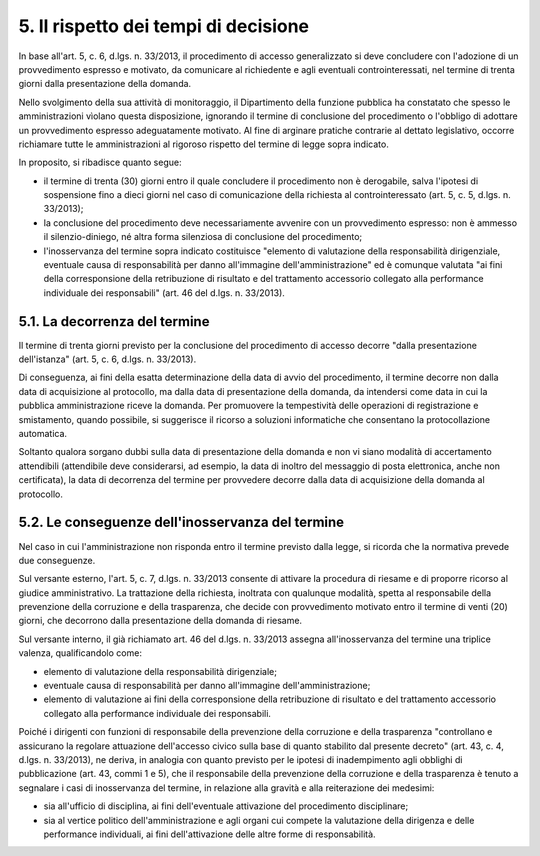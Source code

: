5. Il rispetto dei tempi di decisione
=====================================

In base all'art. 5, c. 6, d.lgs. n. 33/2013, il procedimento di accesso generalizzato si deve concludere con l'adozione di un provvedimento espresso e motivato, da comunicare al richiedente e agli eventuali controinteressati, nel termine di trenta giorni dalla presentazione della domanda.

Nello svolgimento della sua attività di monitoraggio, il Dipartimento della funzione pubblica ha constatato che spesso le amministrazioni vìolano questa disposizione, ignorando il termine di conclusione del procedimento o l'obbligo di adottare un provvedimento espresso adeguatamente motivato. Al fine di arginare pratiche contrarie al dettato legislativo, occorre richiamare tutte le amministrazioni al rigoroso rispetto del termine di legge sopra indicato.

In proposito, si ribadisce quanto segue:

-  il termine di trenta (30) giorni entro il quale concludere il procedimento non è derogabile, salva l'ipotesi di sospensione fino a dieci giorni nel caso di comunicazione della richiesta al controinteressato (art. 5, c. 5, d.lgs. n. 33/2013);

-  la conclusione del procedimento deve necessariamente avvenire con un provvedimento espresso: non è ammesso il silenzio-diniego, né altra forma silenziosa di conclusione del procedimento;

-  l'inosservanza del termine sopra indicato costituisce "elemento di valutazione della responsabilità dirigenziale, eventuale causa di responsabilità per danno all'immagine dell'amministrazione" ed è comunque valutata "ai fini della corresponsione della retribuzione di risultato e del trattamento accessorio collegato alla performance individuale dei responsabili" (art. 46 del d.lgs. n. 33/2013).

5.1. La decorrenza del termine
------------------------------

Il termine di trenta giorni previsto per la conclusione del procedimento di accesso decorre "dalla presentazione dell'istanza" (art. 5, c. 6, d.lgs. n. 33/2013).

Di conseguenza, ai fini della esatta determinazione della data di avvio del procedimento, il termine decorre non dalla data di acquisizione al protocollo, ma dalla data di presentazione della domanda, da intendersi come data in cui la pubblica amministrazione riceve la domanda. Per promuovere la tempestività delle operazioni di registrazione e smistamento, quando possibile, si suggerisce il ricorso a soluzioni informatiche che consentano la protocollazione automatica.

Soltanto qualora sorgano dubbi sulla data di presentazione della domanda e non vi siano modalità di accertamento attendibili (attendibile deve considerarsi, ad esempio, la data di inoltro del messaggio di posta elettronica, anche non certificata), la data di decorrenza del termine per provvedere decorre dalla data di acquisizione della domanda al protocollo.

5.2. Le conseguenze dell'inosservanza del termine
-------------------------------------------------

Nel caso in cui l'amministrazione non risponda entro il termine previsto dalla legge, si ricorda che la normativa prevede due conseguenze.

Sul versante esterno, l'art. 5, c. 7, d.lgs. n. 33/2013 consente di attivare la procedura di riesame e di proporre ricorso al giudice amministrativo. La trattazione della richiesta, inoltrata con qualunque modalità, spetta al responsabile della prevenzione della corruzione e della trasparenza, che decide con provvedimento motivato entro il termine di venti (20) giorni, che decorrono dalla presentazione della domanda di riesame.

Sul versante interno, il già richiamato art. 46 del d.lgs. n. 33/2013 assegna all'inosservanza del termine una triplice valenza, qualificandolo come:

-  elemento di valutazione della responsabilità dirigenziale;

-  eventuale causa di responsabilità per danno all'immagine dell'amministrazione;

-  elemento di valutazione ai fini della corresponsione della retribuzione di risultato e del trattamento accessorio collegato alla performance individuale dei responsabili.

Poiché i dirigenti con funzioni di responsabile della prevenzione della corruzione e della trasparenza "controllano e assicurano la regolare attuazione dell'accesso civico sulla base di quanto stabilito dal presente decreto" (art. 43, c. 4, d.lgs. n. 33/2013), ne deriva, in analogia con quanto previsto per le ipotesi di inadempimento agli obblighi di pubblicazione (art. 43, commi 1 e 5), che il responsabile della prevenzione della corruzione e della trasparenza è tenuto a segnalare i casi di inosservanza del termine, in relazione alla gravità e alla reiterazione dei medesimi:

-  sia all'ufficio di disciplina, ai fini dell'eventuale attivazione del procedimento disciplinare;

-  sia al vertice politico dell'amministrazione e agli organi cui compete la valutazione della dirigenza e delle performance individuali, ai fini dell'attivazione delle altre forme di responsabilità.
